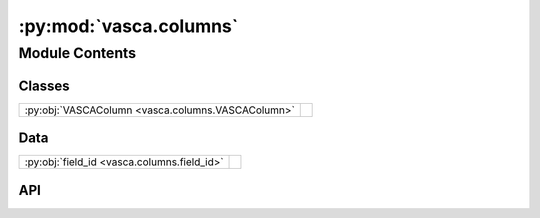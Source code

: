 :py:mod:`vasca.columns`
=======================

.. py:module:: vasca.columns

.. autodoc2-docstring:: vasca.columns
   :allowtitles:

Module Contents
---------------

Classes
~~~~~~~

.. list-table::
   :class: autosummary longtable
   :align: left

   * - :py:obj:`VASCAColumn <vasca.columns.VASCAColumn>`
     - .. autodoc2-docstring:: vasca.columns.VASCAColumn
          :summary:

Data
~~~~

.. list-table::
   :class: autosummary longtable
   :align: left

   * - :py:obj:`field_id <vasca.columns.field_id>`
     - .. autodoc2-docstring:: vasca.columns.field_id
          :summary:

API
~~~

.. py:class:: VASCAColumn
   :canonical: vasca.columns.VASCAColumn

   .. autodoc2-docstring:: vasca.columns.VASCAColumn

   .. py:attribute:: name
      :canonical: vasca.columns.VASCAColumn.name
      :type: str
      :value: None

      .. autodoc2-docstring:: vasca.columns.VASCAColumn.name

   .. py:attribute:: dtype
      :canonical: vasca.columns.VASCAColumn.dtype
      :type: str
      :value: None

      .. autodoc2-docstring:: vasca.columns.VASCAColumn.dtype

   .. py:attribute:: unit
      :canonical: vasca.columns.VASCAColumn.unit
      :type: str
      :value: None

      .. autodoc2-docstring:: vasca.columns.VASCAColumn.unit

   .. py:attribute:: default
      :canonical: vasca.columns.VASCAColumn.default
      :type: str
      :value: None

      .. autodoc2-docstring:: vasca.columns.VASCAColumn.default

   .. py:attribute:: description
      :canonical: vasca.columns.VASCAColumn.description
      :type: str
      :value: None

      .. autodoc2-docstring:: vasca.columns.VASCAColumn.description

   .. py:method:: to_dict() -> dict[str, str]
      :canonical: vasca.columns.VASCAColumn.to_dict

      .. autodoc2-docstring:: vasca.columns.VASCAColumn.to_dict

.. py:data:: field_id
   :canonical: vasca.columns.field_id
   :value: 'VASCAColumn(...)'

   .. autodoc2-docstring:: vasca.columns.field_id
